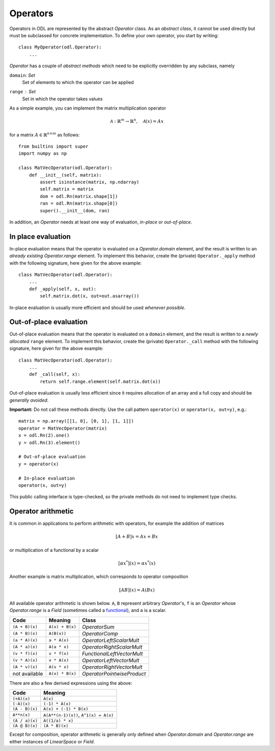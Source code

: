 .. _operators_in_depth:

#########
Operators
#########

Operators in ODL are represented by the abstract `Operator`
class. As an *abstract class*, it cannot be used directly but must be
subclassed for concrete implementation. To define your own operator,
you start by writing::

    class MyOperator(odl.Operator):
        ...

`Operator` has a couple of *abstract methods* which need to
be explicitly overridden by any subclass, namely

``domain``: `Set`
    Set of elements to which the operator can be applied
``range`` : `Set`
    Set in which the operator takes values

As a simple example, you can implement the matrix multiplication
operator

.. math::
   \mathcal{A}: \mathbb{R}^m \to \mathbb{R}^n, \quad \mathcal{A}(x) = Ax

for a matrix :math:`A\in \mathbb{R}^{n\times m}` as follows::

    from builtins import super
    import numpy as np

    class MatVecOperator(odl.Operator):
        def __init__(self, matrix):
            assert isinstance(matrix, np.ndarray)
            self.matrix = matrix
            dom = odl.Rn(matrix.shape[1])
            ran = odl.Rn(matrix.shape[0])
            super().__init__(dom, ran)

In addition, an `Operator` needs at least one way of
evaluation, *in-place* or *out-of-place*.

In place evaluation
-------------------
In-place evaluation means that the operator is evaluated on a
`Operator.domain` element, and the result is written to an
*already existing* `Operator.range` element. To implement
this behavior, create the (private) ``Operator._apply``
method with the following signature, here given for the above
example::

  class MatVecOperator(odl.Operator):
      ...
      def _apply(self, x, out):
          self.matrix.dot(x, out=out.asarray())

In-place evaluation is usually more efficient and should be used
*whenever possible*.

Out-of-place evaluation
-----------------------
Out-of-place evaluation means that the
operator is evaluated on a ``domain`` element, and
the result is written to a *newly allocated*
``range`` element. To implement this
behavior, create the (private) ``Operator._call`` method
with the following signature, here given for the above example::

  class MatVecOperator(odl.Operator):
      ...
      def _call(self, x):
          return self.range.element(self.matrix.dot(x))

Out-of-place evaluation is usually less efficient since it requires
allocation of an array and a full copy and should be *generally
avoided*.

**Important:** Do not call these methods directly. Use the call pattern
``operator(x)`` or ``operator(x, out=y)``, e.g.::

    matrix = np.array([[1, 0], [0, 1], [1, 1]])
    operator = MatVecOperator(matrix)
    x = odl.Rn(2).one()
    y = odl.Rn(3).element()

    # Out-of-place evaluation
    y = operator(x)

    # In-place evaluation
    operator(x, out=y)

This public calling interface is type-checked, so the private methods
do not need to implement type checks.

Operator arithmetic
-------------------
It is common in applications to perform arithmetic with operators, for example the addition of matrices

.. math::
   [A+B]x = Ax + Bx

or multiplication of a functional by a scalar

.. math::
   [\alpha x^*](x) = \alpha x^* (x)

Another example is matrix multiplication, which corresponds to operator composition

.. math::
   [AB](x) = A(Bx)

.. _functional: https://en.wikipedia.org/wiki/Functional_(mathematics)

All available operator arithmetic is shown below. ``A``, ``B`` represent arbitrary `Operator`'s,
``f`` is an `Operator` whose `Operator.range` is a `Field` (sometimes called a functional_), and
``a`` is a scalar.

+------------------+-----------------+----------------------------+
| Code             | Meaning         | Class                      |
+==================+=================+============================+
| ``(A + B)(x)``   | ``A(x) + B(x)`` | `OperatorSum`              |
+------------------+-----------------+----------------------------+
| ``(A * B)(x)``   | ``A(B(x))``     | `OperatorComp`             |
+------------------+-----------------+----------------------------+
| ``(a * A)(x)``   | ``a * A(x)``    | `OperatorLeftScalarMult`   |
+------------------+-----------------+----------------------------+
| ``(A * a)(x)``   | ``A(a * x)``    | `OperatorRightScalarMult`  |
+------------------+-----------------+----------------------------+
| ``(v * f)(x)``   | ``v * f(x)``    | `FunctionalLeftVectorMult` |
+------------------+-----------------+----------------------------+
| ``(v * A)(x)``   | ``v * A(x)``    | `OperatorLeftVectorMult`   |
+------------------+-----------------+----------------------------+
| ``(A * v)(x)``   | ``A(v * x)``    | `OperatorRightVectorMult`  |
+------------------+-----------------+----------------------------+
| not available    | ``A(x) * B(x)`` | `OperatorPointwiseProduct` |
+------------------+-----------------+----------------------------+

There are also a few derived expressions using the above:

+------------------+--------------------------------------+
| Code             | Meaning                              |
+==================+======================================+
| ``(+A)(x)``      | ``A(x)``                             |
+------------------+--------------------------------------+
| ``(-A)(x)``      | ``(-1) * A(x)``                      |
+------------------+--------------------------------------+
| ``(A - B)(x)``   | ``A(x) + (-1) * B(x)``               |
+------------------+--------------------------------------+
| ``A**n(x)``      | ``A(A**(n-1)(x))``, ``A^1(x) = A(x)``|
+------------------+--------------------------------------+
| ``(A / a)(x)``   | ``A((1/a) * x)``                     |
+------------------+--------------------------------------+
| ``(A @ B)(x)``   | ``(A * B)(x)``                       |
+------------------+--------------------------------------+

Except for composition, operator arithmetic is generally only defined when `Operator.domain` and
`Operator.range` are either instances of `LinearSpace` or `Field`.
